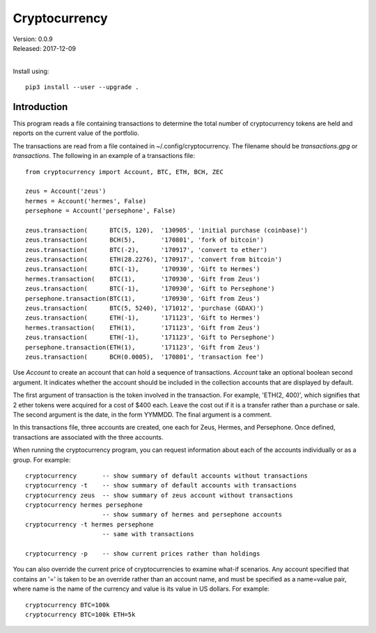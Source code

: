 Cryptocurrency
==============

| Version: 0.0.9
| Released: 2017-12-09
|

Install using::

    pip3 install --user --upgrade .

Introduction
------------

This program reads a file containing transactions to determine the total number 
of cryptocurrency tokens are held and reports on the current value of the 
portfolio.

The transactions are read from a file contained in ~/.config/cryptocurrency. The 
filename should be *transactions.gpg* or *transactions*.  The following in an 
example of a transactions file::

    from cryptocurrency import Account, BTC, ETH, BCH, ZEC

    zeus = Account('zeus')
    hermes = Account('hermes', False)
    persephone = Account('persephone', False)

    zeus.transaction(      BTC(5, 120),  '130905', 'initial purchase (coinbase)')
    zeus.transaction(      BCH(5),       '170801', 'fork of bitcoin')
    zeus.transaction(      BTC(-2),      '170917', 'convert to ether')
    zeus.transaction(      ETH(28.2276), '170917', 'convert from bitcoin')
    zeus.transaction(      BTC(-1),      '170930', 'Gift to Hermes')
    hermes.transaction(    BTC(1),       '170930', 'Gift from Zeus')
    zeus.transaction(      BTC(-1),      '170930', 'Gift to Persephone')
    persephone.transaction(BTC(1),       '170930', 'Gift from Zeus')
    zeus.transaction(      BTC(5, 5240), '171012', 'purchase (GDAX)')
    zeus.transaction(      ETH(-1),      '171123', 'Gift to Hermes')
    hermes.transaction(    ETH(1),       '171123', 'Gift from Zeus')
    zeus.transaction(      ETH(-1),      '171123', 'Gift to Persephone')
    persephone.transaction(ETH(1),       '171123', 'Gift from Zeus')
    zeus.transaction(      BCH(0.0005),  '170801', 'transaction fee')

Use *Account* to create an account that can hold a sequence of transactions.  
*Account* take an optional boolean second argument. It indicates whether the 
account should be included in the collection accounts that are displayed by 
default.

The first argument of transaction is the token involved in the transaction. For 
example, 'ETH(2, 400)', which signifies that 2 ether tokens were acquired for 
a cost of $400 each. Leave the cost out if it is a transfer rather than 
a purchase or sale. The second argument is the date, in the form YYMMDD.  The 
final argument is a comment.

In this transactions file, three accounts are created, one each for Zeus, 
Hermes, and Persephone. Once defined, transactions are associated with the three 
accounts.

When running the cryptocurrency program, you can request information about each 
of the accounts individually or as a group. For example::

    cryptocurrency       -- show summary of default accounts without transactions
    cryptocurrency -t    -- show summary of default accounts with transactions
    cryptocurrency zeus  -- show summary of zeus account without transactions
    cryptocurrency hermes persephone
                         -- show summary of hermes and persephone accounts
    cryptocurrency -t hermes persephone
                         -- same with transactions

    cryptocurrency -p    -- show current prices rather than holdings

You can also override the current price of cryptocurrencies to examine what-if 
scenarios.  Any account specified that contains an '=' is taken to be an 
override rather than an account name, and must be specified as a name=value 
pair, where name is the name of the currency and value is its value in US 
dollars.  For example::

    cryptocurrency BTC=100k
    cryptocurrency BTC=100k ETH=5k
